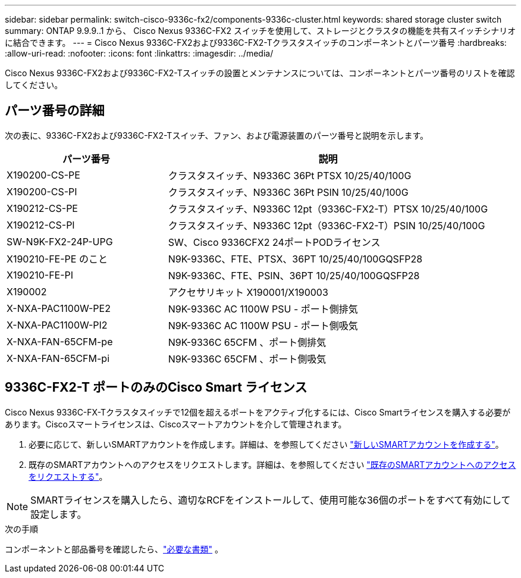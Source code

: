 ---
sidebar: sidebar 
permalink: switch-cisco-9336c-fx2/components-9336c-cluster.html 
keywords: shared storage cluster switch 
summary: ONTAP 9.9.9..1 から、 Cisco Nexus 9336C-FX2 スイッチを使用して、ストレージとクラスタの機能を共有スイッチシナリオに結合できます。 
---
= Cisco Nexus 9336C-FX2および9336C-FX2-Tクラスタスイッチのコンポーネントとパーツ番号
:hardbreaks:
:allow-uri-read: 
:nofooter: 
:icons: font
:linkattrs: 
:imagesdir: ../media/


[role="lead"]
Cisco Nexus 9336C-FX2および9336C-FX2-Tスイッチの設置とメンテナンスについては、コンポーネントとパーツ番号のリストを確認してください。



== パーツ番号の詳細

次の表に、9336C-FX2および9336C-FX2-Tスイッチ、ファン、および電源装置のパーツ番号と説明を示します。

[cols="1,2"]
|===
| パーツ番号 | 説明 


 a| 
X190200-CS-PE
 a| 
クラスタスイッチ、N9336C 36Pt PTSX 10/25/40/100G



 a| 
X190200-CS-PI
 a| 
クラスタスイッチ、N9336C 36Pt PSIN 10/25/40/100G



 a| 
X190212-CS-PE
 a| 
クラスタスイッチ、N9336C 12pt（9336C-FX2-T）PTSX 10/25/40/100G



 a| 
X190212-CS-PI
 a| 
クラスタスイッチ、N9336C 12pt（9336C-FX2-T）PSIN 10/25/40/100G



 a| 
SW-N9K-FX2-24P-UPG
 a| 
SW、Cisco 9336CFX2 24ポートPODライセンス



 a| 
X190210-FE-PE のこと
 a| 
N9K-9336C、FTE、PTSX、36PT 10/25/40/100GQSFP28



 a| 
X190210-FE-PI
 a| 
N9K-9336C、FTE、PSIN、36PT 10/25/40/100GQSFP28



 a| 
X190002
 a| 
アクセサリキット X190001/X190003



 a| 
X-NXA-PAC1100W-PE2
 a| 
N9K-9336C AC 1100W PSU - ポート側排気



 a| 
X-NXA-PAC1100W-PI2
 a| 
N9K-9336C AC 1100W PSU - ポート側吸気



 a| 
X-NXA-FAN-65CFM-pe
 a| 
N9K-9336C 65CFM 、ポート側排気



 a| 
X-NXA-FAN-65CFM-pi
 a| 
N9K-9336C 65CFM 、ポート側吸気

|===


== 9336C-FX2-T ポートのみのCisco Smart ライセンス

Cisco Nexus 9336C-FX-Tクラスタスイッチで12個を超えるポートをアクティブ化するには、Cisco Smartライセンスを購入する必要があります。Ciscoスマートライセンスは、Ciscoスマートアカウントを介して管理されます。

. 必要に応じて、新しいSMARTアカウントを作成します。詳細は、を参照してください https://id.cisco.com/signin/register["新しいSMARTアカウントを作成する"^]。
. 既存のSMARTアカウントへのアクセスをリクエストします。詳細は、を参照してください https://id.cisco.com/oauth2/default/v1/authorize?response_type=code&scope=openid%20profile%20address%20offline_access%20cci_coimemberOf%20email&client_id=cae-okta-web-gslb-01&state=s2wvKDiBja__7ylXonWrq8w-FAA&redirect_uri=https%3A%2F%2Frpfa.cloudapps.cisco.com%2Fcb%2Fsso&nonce=qO6s3cZE5ZdhC8UKMEfgE6fbu3mvDJ8PTw5jYOp6z30["既存のSMARTアカウントへのアクセスをリクエストする"^]。



NOTE: SMARTライセンスを購入したら、適切なRCFをインストールして、使用可能な36個のポートをすべて有効にして設定します。

.次の手順
コンポーネントと部品番号を確認したら、link:required-documentation-9336c-cluster.html["必要な書類"] 。
